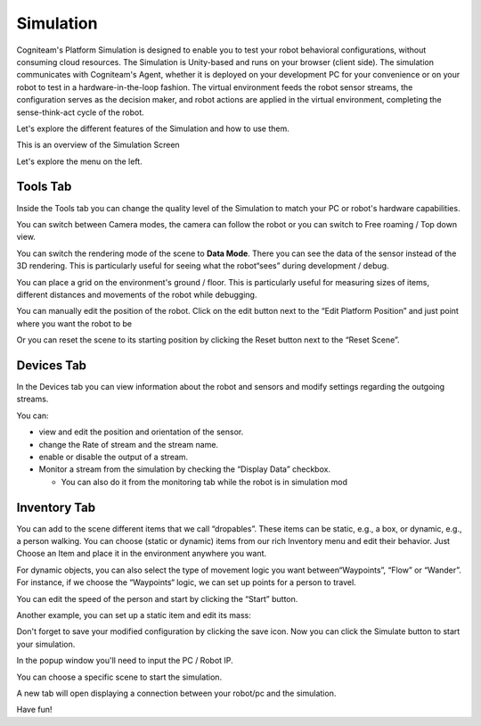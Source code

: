 Simulation
==========

Cogniteam's Platform Simulation is designed to enable you to test
your robot behavioral configurations, without consuming cloud
resources. The Simulation is Unity-based and runs on your browser
(client side). The simulation communicates with Cogniteam's Agent,
whether it is deployed on your development PC for your convenience or
on your robot to test in a hardware-in-the-loop fashion. The virtual
environment feeds the robot sensor streams, the configuration serves
as the decision maker, and robot actions are applied in the virtual
environment, completing the sense-think-act cycle of the robot.

Let's explore the different features of the Simulation and how to use
them.

This is an overview of the Simulation Screen


.. image:: _static/img/media/image56.png
   :width: 6.5in
   :height: 3.65694in

Let's explore the menu on the left.

Tools Tab
----------

.. image:: _static/img/media/image57.png
    :width: 3.70833in
    :height: 2.76111in


Inside the Tools tab you can change the quality level of the Simulation to match your PC or robot's hardware capabilities.

.. image:: _static/img/media/image58.png
    :width: 3.70833in
    :height: 1.61389in

You can switch between Camera modes, the camera can follow the robot or you can switch to Free roaming / Top down view.

.. image:: _static/img/media/image59.png
    :width: 2.875in
    :height: 0.91667in

You can switch the rendering mode of the scene to **Data Mode**.
There you can see the data of the sensor instead of the 3D rendering.
This is particularly useful for seeing what the robot“sees” during
development / debug.

.. image:: _static/img/media/image60.png
    :width: 3.86389in
    :height: 0.85417in


.. image:: _static/img/media/image61.png
    :width: 3.24028in
    :height: 1.92778in

.. image:: _static/img/media/image62.png
    :width: 3.23889in
    :height: 1.92778inn

You can place a grid on the environment's ground / floor. This is
particularly useful for measuring sizes of items, different distances
and movements of the robot while debugging.

.. image:: _static/img/media/image63.png
    :width: 3.24028in
    :height: 1.21805in

.. image:: _static/img/media/image64.png
    :width: 2.75in
    :height: 1.86389in

You can manually edit the position of the robot. Click on the edit button next to the “Edit Platform Position” and just point where you want the robot to be

.. image:: _static/img/media/image65.png
    :width: 4.16667in
    :height: 2.34306in

Or you can reset the scene to its starting position by clicking the
Reset button next to the “Reset Scene”.


Devices Tab
-----------
In the Devices tab you can view information about the robot and sensors and modify settings regarding the outgoing streams.

.. image:: _static/img/media/image66.png
    :width: 3.6875in
    :height: 2.36389in

.. image:: _static/img/media/image67.png
    :width: 3.6875in
    :height: 5in

You can:

- view and edit the position and orientation of the sensor.
- change the Rate of stream and the stream name.
- enable or disable the output of a stream.
- Monitor a stream from the simulation by checking the “Display Data” checkbox.

  - You can also do it from the monitoring tab while the robot is in simulation mod


.. image:: _static/img/media/image68.png
   :width: 4.60417in
   :height: 2.58333in
 


Inventory Tab
--------------

You can add to the scene different items that we call “dropables”. These items can be static, e.g., a box, or dynamic, e.g., a person walking. You can choose (static or dynamic) items from our rich Inventory menu and edit their behavior. Just Choose an Item and place it in the environment anywhere you want.


.. image:: _static/img/media/image69.png
   :width: 2.36389in
   :height: 3.58333in

.. image:: _static/img/media/image70.png
    :width: 4.5625in
    :height: 2.5625in

For dynamic objects, you can also select the type of movement logic
you want between“Waypoints”, “Flow” or “Wander”. For instance, if we
choose the “Waypoints“ logic, we can set up points for a person to
travel.

.. image:: _static/img/media/image71.png
    :width: 4.60417in
    :height: 2.58333in


.. image:: _static/img/media/image72.png
    :width: 3.875in
    :height: 2.375in

.. image:: _static/img/media/image73.png
    :width: 3.875in
    :height: 2.375in

You can edit the speed of the person and start by clicking the
“Start” button.

.. image:: _static/img/media/image74.png
    :width: 4.34306in
    :height: 0.70833in

Another example, you can set up a static item and edit its mass:

.. image:: _static/img/media/image75.png
    :width: 4.00972in
    :height: 2.25in


Don't forget to save your modified configuration by clicking the save
icon. Now you can click the Simulate button to start your simulation.

In the popup window you'll need to input the PC / Robot IP.

.. image:: _static/img/media/image76.png
    :width: 3.72917in
    :height: 0.88472in

.. image:: _static/img/media/image77.png
    :width: 3.97917in
    :height: 3.0625in

You can choose a specific scene to start the simulation.

.. image:: _static/img/media/image78.png
    :width: 3.78194in
    :height: 3.22917in

A new tab will open displaying a connection between your robot/pc and
the simulation.

.. image:: _static/img/media/image79.png
    :width: 4.63472in
    :height: 2.61528in

Have fun!
